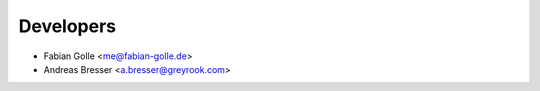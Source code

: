 ==========
Developers
==========

* Fabian Golle <me@fabian-golle.de>
* Andreas Bresser <a.bresser@greyrook.com>
